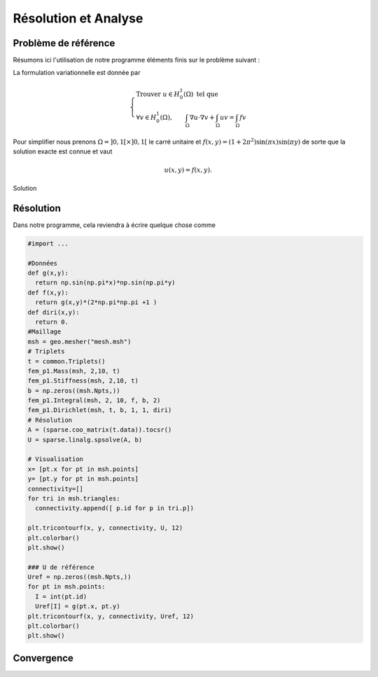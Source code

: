 Résolution et Analyse
=====================

Problème de référence
---------------------

Résumons ici l'utilisation de notre programme éléments finis sur le problème suivant :

.. math::
  :label: eq-problErr

  \left\{
  \begin{array}{r c l l}
  -\Delta u  + u & = & f & (\Omega)\\
  u & = & 0 & (\partial \Omega)
  \end{array}
  \right.

La formulation variationnelle est donnée par

.. math::

  \left\{
  \begin{array}{l}
  \text{Trouver }u\in H^1_0(\Omega) \text{ tel que }\\
  \displaystyle \forall v \in H^1_0(\Omega), \qquad \int_{\Omega} \nabla u\cdot\nabla v + \int_{\Omega} uv = \int_{\Omega}fv
  \end{array}
  \right.

Pour simplifier nous prenons :math:`\Omega = ]0,1[\times]0,1[` le carré unitaire et :math:`f(x,y) = (1+2\pi^2)\sin(\pi x)\sin(\pi y)`
de sorte que la solution exacte est connue et vaut

.. math:: u(x, y) = f(x, y).

.. figure:: /img/numeric/uref.png
  :figwidth: 100%
  :width: 75%
  :alt: Exemple de domaine de calcul avec sa normal unitaire sortante
  :align: center

  Solution

Résolution
----------

Dans notre programme, cela reviendra à écrire quelque chose comme

.. code-block:: python

  #import ...

  #Données
  def g(x,y):
    return np.sin(np.pi*x)*np.sin(np.pi*y)
  def f(x,y):
    return g(x,y)*(2*np.pi*np.pi +1 )
  def diri(x,y):
    return 0.
  #Maillage
  msh = geo.mesher("mesh.msh")
  # Triplets
  t = common.Triplets()
  fem_p1.Mass(msh, 2,10, t)
  fem_p1.Stiffness(msh, 2,10, t)
  b = np.zeros((msh.Npts,))
  fem_p1.Integral(msh, 2, 10, f, b, 2)
  fem_p1.Dirichlet(msh, t, b, 1, 1, diri)
  # Résolution
  A = (sparse.coo_matrix(t.data)).tocsr()
  U = sparse.linalg.spsolve(A, b)

  # Visualisation
  x= [pt.x for pt in msh.points]
  y= [pt.y for pt in msh.points]
  connectivity=[]
  for tri in msh.triangles:
    connectivity.append([ p.id for p in tri.p]) 

  plt.tricontourf(x, y, connectivity, U, 12)
  plt.colorbar()
  plt.show()

  ### U de référence
  Uref = np.zeros((msh.Npts,))
  for pt in msh.points:
    I = int(pt.id)
    Uref[I] = g(pt.x, pt.y)
  plt.tricontourf(x, y, connectivity, Uref, 12)
  plt.colorbar()
  plt.show()

Convergence
-----------


.. proof:exercise::

  1. **Pour diférents pas de maillage**, calculez l'erreur en norme :math:`L^2` entre la solution exacte et la solution approchée pour le problème :eq:`eq-problErr`. 
  2. **Affichez** la courbe de l'erreur en fonction de :math:`h` en échelle log-log. 
  3. **Calculez** la pente de la courbe et déduisez-en la vitesse de convergence par rapport au pas de maillage (:math:`h`). Sauvegardez par ailleurs une copie de la courbe en format données (JSON ou autre) ou image (:code:`PNG` par exemple, pas de :code:`JPG` nous ne sommes pas des sauvages !). 

